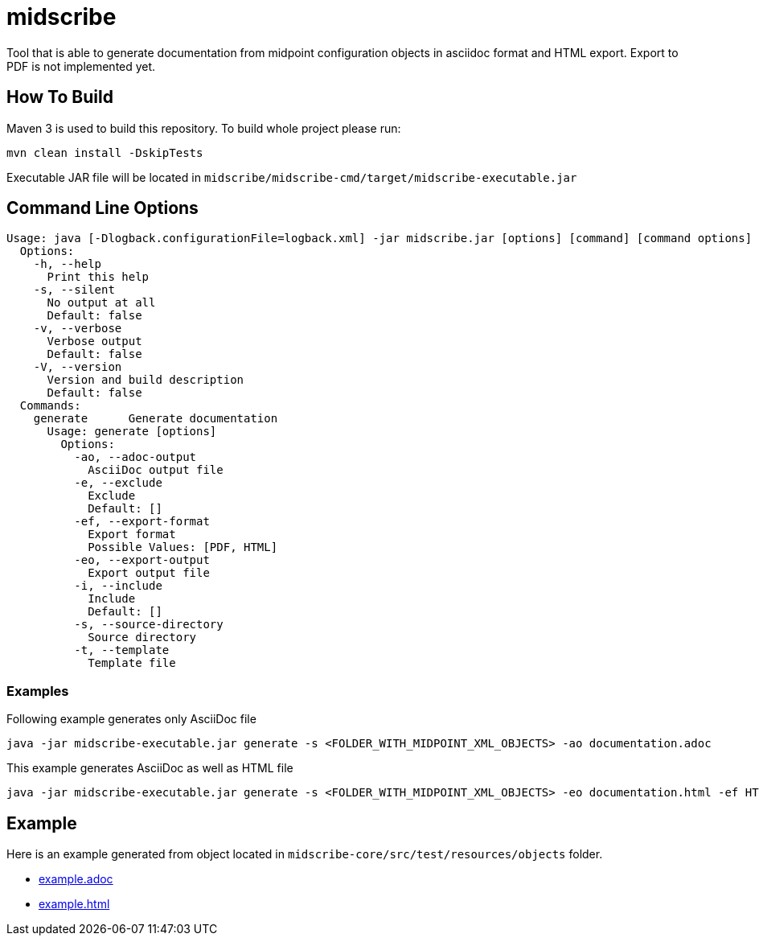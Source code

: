 = midscribe

Tool that is able to generate documentation from midpoint configuration objects in asciidoc format and HTML export. Export to PDF is not implemented yet.

== How To Build

Maven 3 is used to build this repository. To build whole project please run:

```
mvn clean install -DskipTests
```

Executable JAR file will be located in `midscribe/midscribe-cmd/target/midscribe-executable.jar`

== Command Line Options

```
Usage: java [-Dlogback.configurationFile=logback.xml] -jar midscribe.jar [options] [command] [command options]
  Options:
    -h, --help
      Print this help
    -s, --silent
      No output at all
      Default: false
    -v, --verbose
      Verbose output
      Default: false
    -V, --version
      Version and build description
      Default: false
  Commands:
    generate      Generate documentation
      Usage: generate [options]
        Options:
          -ao, --adoc-output
            AsciiDoc output file
          -e, --exclude
            Exclude
            Default: []
          -ef, --export-format
            Export format
            Possible Values: [PDF, HTML]
          -eo, --export-output
            Export output file
          -i, --include
            Include
            Default: []
          -s, --source-directory
            Source directory
          -t, --template
            Template file
```

=== Examples

Following example generates only AsciiDoc file
```
java -jar midscribe-executable.jar generate -s <FOLDER_WITH_MIDPOINT_XML_OBJECTS> -ao documentation.adoc
```

This example generates AsciiDoc as well as HTML file
```
java -jar midscribe-executable.jar generate -s <FOLDER_WITH_MIDPOINT_XML_OBJECTS> -eo documentation.html -ef HTML
```

== Example

Here is an example generated from object located in `midscribe-core/src/test/resources/objects` folder.

* https://github.com/Evolveum/midscribe/blob/master/example.adoc[example.adoc]
* https://github.com/Evolveum/midscribe/blob/master/example.html[example.html]